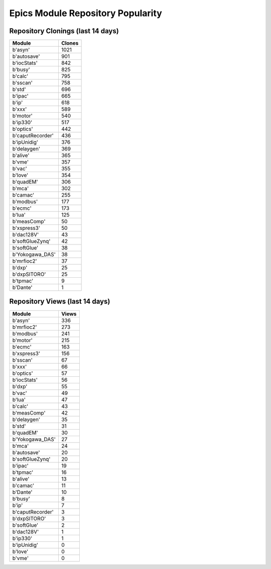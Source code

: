 ==================================
Epics Module Repository Popularity
==================================



Repository Clonings (last 14 days)
----------------------------------
.. csv-table::
   :header: Module, Clones

   b'asyn', 1021
   b'autosave', 901
   b'iocStats', 842
   b'busy', 825
   b'calc', 795
   b'sscan', 758
   b'std', 696
   b'ipac', 665
   b'ip', 618
   b'xxx', 589
   b'motor', 540
   b'ip330', 517
   b'optics', 442
   b'caputRecorder', 436
   b'ipUnidig', 376
   b'delaygen', 369
   b'alive', 365
   b'vme', 357
   b'vac', 355
   b'love', 354
   b'quadEM', 306
   b'mca', 302
   b'camac', 255
   b'modbus', 177
   b'ecmc', 173
   b'lua', 125
   b'measComp', 50
   b'xspress3', 50
   b'dac128V', 43
   b'softGlueZynq', 42
   b'softGlue', 38
   b'Yokogawa_DAS', 38
   b'mrfioc2', 37
   b'dxp', 25
   b'dxpSITORO', 25
   b'tpmac', 9
   b'Dante', 1



Repository Views (last 14 days)
-------------------------------
.. csv-table::
   :header: Module, Views

   b'asyn', 336
   b'mrfioc2', 273
   b'modbus', 241
   b'motor', 215
   b'ecmc', 163
   b'xspress3', 156
   b'sscan', 67
   b'xxx', 66
   b'optics', 57
   b'iocStats', 56
   b'dxp', 55
   b'vac', 49
   b'lua', 47
   b'calc', 43
   b'measComp', 42
   b'delaygen', 35
   b'std', 31
   b'quadEM', 30
   b'Yokogawa_DAS', 27
   b'mca', 24
   b'autosave', 20
   b'softGlueZynq', 20
   b'ipac', 19
   b'tpmac', 16
   b'alive', 13
   b'camac', 11
   b'Dante', 10
   b'busy', 8
   b'ip', 7
   b'caputRecorder', 3
   b'dxpSITORO', 3
   b'softGlue', 2
   b'dac128V', 1
   b'ip330', 1
   b'ipUnidig', 0
   b'love', 0
   b'vme', 0
